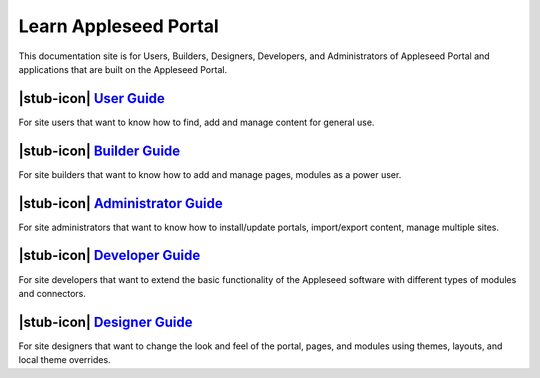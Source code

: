 Learn Appleseed Portal
======================

This documentation site is for Users, Builders, Designers, Developers,
and Administrators of Appleseed Portal and applications that are built
on the Appleseed Portal.

|stub-icon| `User Guide`_
-------------

For site users that want to know how to find, add and manage content for
general use.

|stub-icon| `Builder Guide`_
----------------

For site builders that want to know how to add and manage pages, modules
as a power user.

|stub-icon| `Administrator Guide`_
----------------------

For site administrators that want to know how to install/update portals,
import/export content, manage multiple sites.

|stub-icon| `Developer Guide`_
------------------

For site developers that want to extend the basic functionality of the
Appleseed software with different types of modules and connectors.

|stub-icon| `Designer Guide`_
-----------------

For site designers that want to change the look and feel of the portal,
pages, and modules using themes, layouts, and local theme overrides.

.. _User Guide: user/
.. _Builder Guide: user/
.. _Administrator Guide: admin/
.. _Developer Guide: developer/
.. _Designer Guide: designer/
